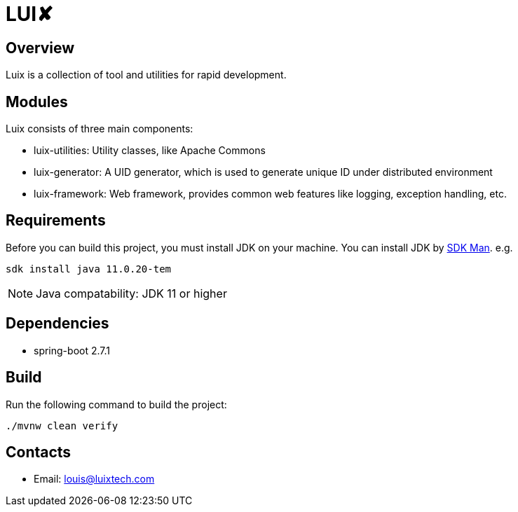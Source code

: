 = LUI️✘

[[overview]]
== Overview
Luix is a collection of tool and utilities for rapid development.

[[modules]]
== Modules
Luix consists of three main components:

- luix-utilities: Utility classes, like Apache Commons
- luix-generator: A UID generator, which is used to generate unique ID under distributed environment
- luix-framework: Web framework, provides common web features like logging, exception handling, etc.

[[requirements]]
== Requirements
Before you can build this project, you must install JDK on your machine. You can install JDK by https://sdkman.io/install[SDK Man]. e.g.
```bash
sdk install java 11.0.20-tem
```
NOTE: Java compatability: JDK 11 or higher

[[dependencies]]
== Dependencies
- spring-boot 2.7.1

[[build]]
== Build
Run the following command to build the project:

```
./mvnw clean verify
```

[[contacts]]
== Contacts
- Email: louis@luixtech.com
